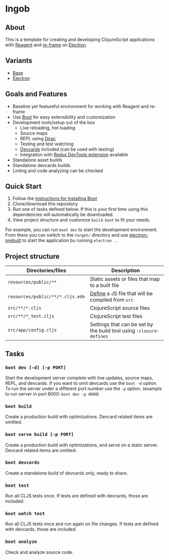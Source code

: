 * Ingob
** About
This is a template for creating and developing ClojureScript applications with [[https://reagent-project.github.io/][Reagent]] and [[https://github.com/Day8/re-frame][re-frame]] on [[http://electron.atom.io/][Electron]].
** Variants
- [[https://github.com/jupl/ingob][Base]]
- [[https://github.com/jupl/ingob/tree/electron][Electron]]
** Goals and Features
- Baseline yet featureful environment for working with Reagent and re-frame
- Use [[http://boot-clj.com/][Boot]] for easy extensibility and customization
- Development tools/setup out of the box
  - Live reloading, hot loading
  - Source maps
  - REPL using [[https://github.com/binaryage/dirac][Dirac]]
  - Testing and test watching
  - [[https://github.com/bhauman/devcards][Devcards]] included (can be used with testing)
  - Integration with [[https://github.com/zalmoxisus/redux-devtools-extension][Redux DevTools extension]] available
- Standalone asset builds
- Standalone devcards builds
- Linting and code analyzing can be checked
** Quick Start
1. Follow the [[https://github.com/boot-clj/boot#install][instructions for installing Boot]]
2. Clone/download this repository
3. Run one of tasks defined below. If this is your first time using this dependencies will automatically be downloaded.
4. View project structure and customize =build.boot= to fit your needs.
For example, you can run ~boot dev~ to start the development environment. From there you can switch to the =target/= directory and use [[https://github.com/electron-userland/electron-prebuilt][electron-prebuilt]] to start the application bu running ~electron .~.
** Project structure
| Directories/files                | Description                                                         |
|----------------------------------+---------------------------------------------------------------------|
| =resources/public/**=            | Static assets or files that map to a built file                     |
| =resources/public/**/*.cljs.edn= | [[https://github.com/adzerk-oss/boot-cljs/wiki/Usage#multiple-builds][Define]] a JS file that will be compiled from =src=                   |
| =src/**/*.cljs=                  | ClojureScript source files                                          |
| =src/**/*_test.cljs=             | ClojureScript test files                                            |
| =src/app/config.cljs=            | Settings that can be set by the build tool using ~:closure-defines~ |
** Tasks
*** ~boot dev [-d] [-p PORT]~
Start the development server complete with live updates, source maps, REPL, and devcards. If you want to omit devcards use the ~boot -d~ option. To run the server under a different port number use the ~-p~ option. (example to run server in port 8000: ~boot dev -p 8000~)
*** ~boot build~
Create a production build with optimizations. Devcard related items are omitted.
*** ~boot serve build [-p PORT]~
Create a production build with optimizations, and serve on a static server. Devcard related items are omitted.
*** ~boot devcards~
Create a standalone build of devcards only, ready to share.
*** ~boot test~
Run all CLJS tests once. If tests are defined with devcards, those are included.
*** ~boot watch test~
Run all CLJS tests once and run again on file changes. If tests are defined with devcards, those are included.
*** ~boot analyze~
Check and analyze source code.
